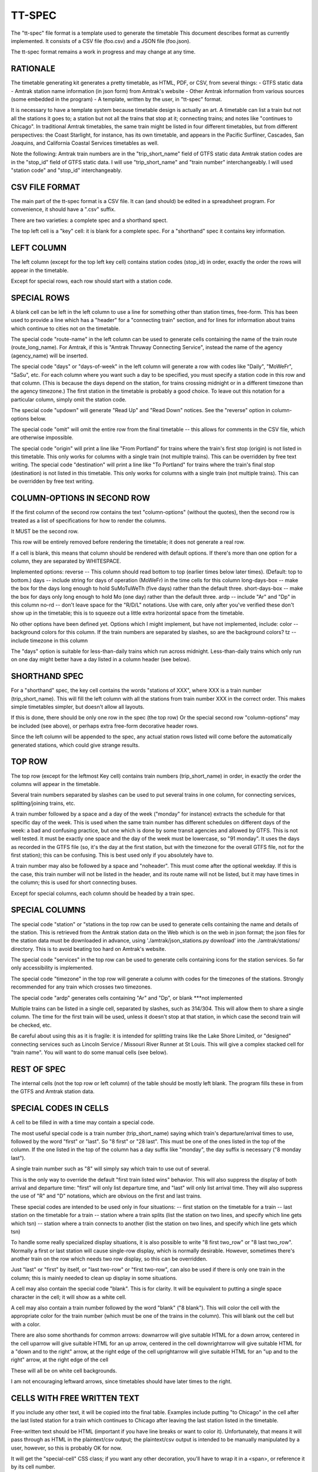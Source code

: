 =======
TT-SPEC
=======
The "tt-spec" file format is a template used to generate the timetable
This document describes format as currently implemented.
It consists of a CSV file (foo.csv) and a JSON file (foo.json).

The tt-spec format remains a work in progress and may change at any time.

RATIONALE
---------
The timetable generating kit generates a pretty timetable, as HTML, PDF, or CSV, from several things:
- GTFS static data
- Amtrak station name information (in json form) from Amtrak's website
- Other Amtrak information from various sources (some embedded in the program)
- A template, written by the user, in "tt-spec" format.

It is necessary to have a template system because timetable design is actually
an art.  A timetable can list a train but not all the stations it goes to;
a station but not all the trains that stop at it; connecting trains; and notes like
"continues to Chicago".  In traditional Amtrak timetables, the same train might be
listed in four different timetables, but from different perspectives: the Coast Starlight,
for instance, has its own timetable, and appears in the Pacific Surfliner, Cascades,
San Joaquins, and California Coastal Services timetables as well.  

Note the following:
Amtrak train numbers are in the "trip_short_name" field of GTFS static data
Amtrak station codes are in the "stop_id" field of GTFS static data.
I will use "trip_short_name" and "train number" interchangeably.
I will used "station code" and "stop_id" interchangeably.

CSV FILE FORMAT
---------------
The main part of the tt-spec format is a CSV file.  It can (and should) be edited in a spreadsheet program.
For convenience, it should have a ".csv" suffix.

There are two varieties: a complete spec and a shorthand spect.

The top left cell is a "key" cell: it is blank for a complete spec.
For a "shorthand" spec it contains key information.

LEFT COLUMN
-----------
The left column (except for the top left key cell) contains station codes (stop_id) in order,
exactly the order the rows will appear in the timetable.

Except for special rows, each row should start with a station code.

SPECIAL ROWS
------------
A blank cell can be left in the left column to use a line for something other than station times, free-form.
This has been used to provide a line which has a "header" for a "connecting train" section, and for lines for information about trains which continue to cities not on the timetable.

The special code "route-name" in the left column can be used to generate cells containing the name of the train route (route_long_name).  For Amtrak, if this is "Amtrak Thruway Connecting Service", instead the name of the agency (agency_name) will be inserted.

The special code "days" or "days-of-week" in the left column will generate a row with codes like "Daily", "MoWeFr", "SaSu", etc.  For each column where you want such a day to be specified, you must specify a station code in this row and that column.  (This is because the days depend on the station, for trains crossing midnight or in a different timezone than the agency timezone.)  The first station in the timetable is probably a good choice.  To leave out this notation for a particular column, simply omit the station code.

The special code "updown" will generate "Read Up" and "Read Down" notices.  See the "reverse" option in column-options below.

The special code "omit" will omit the entire row from the final timetable -- this allows for comments in the CSV file, which are otherwise impossible.

The special code "origin" will print a line like "From Portland" for trains where the train's first stop (origin) is not listed in this timetable.  This only works for columns with a single train (not multiple trains).  This can be overridden by free text writing.
The special code "destination" will print a line like "To Portland" for trains where the train's final stop (destination) is not listed in this timetable.  This only works for columns with a single train (not multiple trains).  This can be overridden by free text writing.

COLUMN-OPTIONS IN SECOND ROW
----------------------------
If the first column of the second row contains the text "column-options" (without the quotes),
then the second row is treated as a list of specifications for how to render the columns.

It MUST be the second row.

This row will be entirely removed before rendering the timetable; it does not generate a real row.

If a cell is blank, this means that column should be rendered with default options.
If there's more than one option for a column, they are separated by WHITESPACE.

Implemented options:
reverse -- This column should read bottom to top (earlier times below later times).  (Default: top to bottom.)
days -- include string for days of operation (MoWeFr) in the time cells for this column
long-days-box -- make the box for the days long enough to hold SuMoTuWeTh (five days) rather than the default three.
short-days-box -- make the box for days only long enough to hold Mo (one day) rather than the default three.
ardp -- include "Ar" and "Dp" in this column
no-rd -- don't leave space for the "R/D/L" notations.  Use with care, only after you've verified these don't show up in the timetable; this is to squeeze out a little extra horizontal space from the timetable.

No other options have been defined yet.
Options which I might implement, but have not implemented, include:
color -- background colors for this column.  If the train numbers are separated by slashes, so are the background colors?
tz -- include timezone in this column

The "days" option is suitable for less-than-daily trains which run across midnight.
Less-than-daily trains which only run on one day might better have a day listed in
a column header (see below).


SHORTHAND SPEC
--------------
For a "shorthand" spec, the key cell contains the words "stations of XXX", 
where XXX is a train number (trip_short_name).  This will fill the left column with all the stations
from train number XXX in the correct order.  This makes simple timetables simpler, but doesn't allow all layouts.

If this is done, there should be only one row in the spec (the top row)
Or the special second row "column-options" may be included (see above),
or perhaps extra free-form decorative header rows.

Since the left column will be appended to the spec, any actual station rows listed will come before
the automatically generated stations, which could give strange results.

TOP ROW
-------
The top row (except for the leftmost Key cell) contains train numbers (trip_short_name) in order, 
in exactly the order the columns will appear in the timetable.

Several train numbers separated by slashes can be used to put several trains in one column, for connecting services, splitting/joining trains, etc.

A train number followed by a space and a day of the week ("monday" for instance) extracts the schedule for that specific day of the week.  This is used when the same train number has different schedules on different days of the week: a bad and confusing practice, but one which is done by some transit agencies and allowed by GTFS.
This is not well tested.  It must be exactly one space and the day of the week must be lowercase, so "91 monday".  It uses the days as recorded in the GTFS file (so, it's the day at the first station, but with the timezone for the overall GTFS file, not for the first station); this can be confusing.  This is best used only if you absolutely have to.

A train number may also be followed by a space and "noheader".  This must come after the optional weekday.  If this is the case, this train number will not be listed in the header, and its route name will not be listed, but it may have times in the column; this is used for short connecting buses.

Except for special columns, each column should be headed by a train spec.

SPECIAL COLUMNS
---------------
The special code "station" or "stations in the top row can be used to generate cells containing the name and details of the station.  This is retrieved from the Amtrak station data on the Web which is on the web in json format; the json files for the station data must be downloaded in advance, using './amtrak/json_stations.py download' into the ./amtrak/stations/ directory.  This is to avoid beating too hard on Amtrak's website.

The special code "services" in the top row can be used to generate cells containing icons for the station services.  So far only accessibility is implemented.

The special code "timezone" in the top row will generate a column with codes for the timezones of the stations.  Strongly
recommended for any train which crosses two timezones.

The special code "ardp" generates cells containing "Ar" and "Dp", or blank ***not implemented

Multiple trains can be listed in a single cell, separated by slashes, such as 314/304.
This will allow them to share a single column.  The time for the first train will be used, unless it doesn't
stop at that station, in which case the second train will be checked, etc.

Be careful about using this as it is fragile: it is intended for splitting trains like the Lake Shore Limited, or
"designed" connecting services such as Lincoln Service / Missouri River Runner at St Louis.
This will give a complex stacked cell for "train name".
You will want to do some manual cells (see below).


REST OF SPEC
------------
The internal cells (not the top row or left column) of the table should be mostly left blank.
The program fills these in from the GTFS and Amtrak station data.


SPECIAL CODES IN CELLS
----------------------
A cell to be filled in with a time may contain a special code.

The most useful special code is a train number (trip_short_name) saying which train's departure/arrival times to use, followed by the
word "first" or "last".  So "8 first" or "28 last".  This must be one of the ones listed in the top of the column.  If the one listed in the top of the column has a day suffix like "monday", the day suffix is necessary ("8 monday last").

A single train number such as "8" will simply say which train to use out of several.

This is the only way to override the default "first train listed wins" behavior.
This will also suppress the display of both arrival and departure time:
"first" will only list departure time, and "last" will only list arrival time.
They will also suppress the use of "R" and "D" notations, which are obvious on the first and last trains.

These special codes are intended to be used only in four situations:
-- first station on the timetable for a train
-- last station on the timetable for a train
-- station where a train splits (list the station on two lines, and specify which line gets which tsn)
-- station where a train connects to another (list the station on two lines, and specify which line gets which tsn)

To handle some really specialized display situations, it is also possible to write "8 first two_row" or "8 last two_row".  Normally a first or last station will cause single-row display, which is normally desirable.  However, sometimes there's another train on the row which needs two row display, so this can be overridden.

Just "last" or "first" by itself, or "last two-row" or "first two-row", can also be used if there is only one train in the column; this is mainly needed to clean up display in some situations.

A cell may also contain the special code "blank". This is for clarity.  It will be equivalent to putting a single
space character in the cell; it will show as a white cell.

A cell may also contain a train number followed by the word "blank" ("8 blank").  This will color the cell with the appropriate color for the train number (which must be one of the trains in the column).  This will blank out the cell but with a color.

There are also some shorthands for common arrows:
downarrow will give suitable HTML for a down arrow, centered in the cell
uparrow will give suitable HTML for an up arrow, centered in the cell
downrightarrow will give suitable HTML for a "down and to the right" arrow, at the right edge of the cell
uprightarrow will give suitable HTML for an "up and to the right" arrow, at the right edge of the cell

These will all be on white cell backgrounds.

I am not encouraging leftward arrows, since timetables should have later times to the right.

CELLS WITH FREE WRITTEN TEXT
----------------------------
If you include any other text, it will be copied into the final table.
Examples include putting "to Chicago" in the cell after the last listed station for a train which
continues to Chicago after leaving the last station listed in the timetable.

Free-written text should be HTML (important if you have line breaks or want to color it).
Unfortunately, that means it will pass through as HTML in the plaintext/csv output; 
the plaintext/csv output is intended to be manually manipulated by a user, however, so this is probably OK for now.

It will get the "special-cell" CSS class; if you want any other decoration, you'll have to wrap it in a <span>,
or reference it by its cell number.  

The resulting timetable will have "col0", "col1", "row0", "row1", etc. classes (produced by PANDAS) so you can reference an
individual cell if you need to.  For these purposes, the indexes are 0-based and ignore the template's top row and left
column (which will not be present in the final timetable.

There may be additional special codes for these internal cells.
So don't count on the free-writing interface 100%.
For now, all the special codes start with a train number.

JSON FILE
-----------
Associated with the .csv file is a .json file with the same primary name.
(so, for cz.csv, use cz.json)

This is a JSON file with a list of key-value pairs.  So far the defined keys are:
::
 {
    "title": "This goes in the title bar of the HTML page",
    "heading": "This is the heading at the top of the page",
    "aria_label": "This is a short name for the page, like 'Maple Leaf'; will be used to generate aria-label values for page landmarks for screenreaders.  You SHOULD include this.  Note underscore, not hyphen.",
    "table_aria_label": "This is a caption for the main table, used by screenreaders only. Usually you can let the program generate it from aria_label.  Note underscore, not hyphen.",
    "for_rpa": "If this is present, the timetable will be credited as being made for RPA"
    "output_filename": "special",
    "reference_date": "20220528",
    "top_text": "This will be printed prominently near the top of the timetable: should be used for special notes for this particular timetable or these particular trains.  Used for merged/split trains.",
    "bottom_text": "This will be printed less prominently underneath the symbol key.  Useful for noting seasonal stations, ticketing restrictions (no Homewood to Chicago tickets except for connecting passengers), or other oddities.",
    "key_on_right": "If present, put the symbol key on the right instead of under the timetable (for long timetables)",
    "key_baggage": "If present, include the key for checked baggage",
    "key_d": "If present, include the key for 'discharge passengers only' (D) ",
    "key_r": "If present, include the key for 'receive passengers only' (R) ",
    "key_l": "If present, include the key for 'may leave before time shown' (L) ",
    "key_f": "If present, include the key for flag stops",
    "key_tz": "If present, include the key for time zones",
    "mountain_standard_time": "include information about Arizona not using Daylight Savings Time",
    "atlantic_time": "include the Atlantic time zone for Halifax",
    "key_bus": "If present, include the key for the bus icon",
    "use_bus_icon_in_cells": "If present, use the bus icon in time cells for buses.  Otherwise, don't.",
    "all_stations_accessible": "The key should say that all stations are accessible, rather than putting the icons for accessible and inaccessible.  Used to save the space of the access column; please don't do this unless you need the space."
    "compress_credits": "Save a little bit of space by removing spacing between lines in the credits",
    "train_numbers_side_by_side": "If present and truthy, put train numbers at the top of a column side by side like 7/27, desired for trains which split; the default is to stack them one over another like 280 over 6280, desired for connecting trains.",
    "programmers_warning": "If present, will be displayed when generating timetable.  A warning for timetable which require manual editing of the GTFS files or something similar.",
    "dwell_secs_cutoff": "When dwell is shorter than this number of seconds, no arrival time will be displayed, just departure.  Default is 300 seconds (5 minutes) but it can be made longer to squeeze more lines into the timetable."
    "font_name": "If set, use a nonstandard font (in CSS -- should be a CSS font name)",
    "font_size": "If set, use a nonstandard base font size (in CSS -- should be a CSS font size)",
    "font_allow_ligatures": "Defaults false because ligatures are hard to read in the tiny fonts which allow for compact timetables.  Set to True if the font size is big enough to use ligatures",
    "box_time_characters": "If set, use CSS boxes to try to line up the times.  For fonts which lack tabular-nums.",
    "font_debugging": "If set, the backup font will be set to "cursive" to make it really obvious that your chosen font didn't load.",
    "tt_id": "If present, this will have some prefixes added (P_, T_, etc) and be used to generate unique IDs for the HTML page.  Normally you should let the program determine these.",
 }

reference_date is critically important and is required unless passed at the command line.
This filters the GTFS data to find the data valid for a particular reference date, which is necessary
to get a representative timetable.  It is annoying to have to change this in the aux file whenever you want
to make a new timetable, but it is what it is.

reference_date can be overridden by the command line, and probably should be when experimenting.

It is best to not use a reference date on which daylight savings change time happens; this may not be handled correctly.

Timetable_kit currently does not check calendar_dates.txt at all, so if your GTFS feed has special dates in that table, don't use one of those dates.

output_filename is the base filename of the output files (so, "special.html", "special.pdf" will be produced).
If omitted, this defaults to the same base filename as the spec file; this is here in case you want a *different*
output file name from the file name for the spec file.

In addition, every key in the .json file is passed through to the Jinja2 templates, allowing for flexibility.


MULTI-PAGE TIMETABLES
=====================

If timetable.py is given a spec file with a name ending in ".list", it interprets this as a list of specs.

The first line of the list file should have a title for the whole timetable.  This is used by web browers as the title of the window.  It is thrown away in the PDF output.

The rest of the list file should have one spec file name per line, with no suffixes.

Timetable.py will then produce the individual timetable page for each spec, in order, and assemble them as a single HTML and then PDF file.


ADDITIONAL TOOLS
================
These commands may be helpful in preparing spec files:

list_trains.py -- get the trains running from station A to station B
list_stations.py -- get the list of stations which a particular train stops at
compare.py -- find timing differences on a route between similar services listed in GTFS
